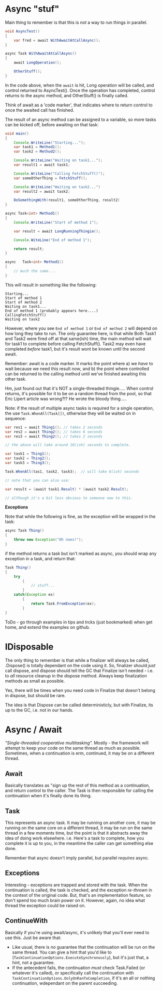 * Async "stuf"
Main thing to remember is that this is /not/ a way to run things in parallel.

#+BEGIN_SRC java
  void AsyncTest()
  {
      var fred = await WithAwaitAtCallAsync();
  }

  async Task WithAwaitAtCallAsync()
  {
      await LongOperation();

      OtherStuff();
  }
#+END_SRC

In the code above, when the ~await~ is hit, Long operation will be called, and control returned to AsyncTest().  Once the operation has completed, control returns to the async method, and OtherStuff() is finally called.

Think of await as a 'code marker', that indicates where to return control to once the awaited call has finished.

The result of an async method can be assigned to a variable, so more tasks can be kicked off, before awaiting on that task:

#+BEGIN_SRC java
  void main()
  {
      Console.WriteLine("Starting...");
      var task1 = Method1();
      var task2 = Method2();

      Console.WriteLine("Waiting on task1...");
      var result1 = await task1;

      Console.WriteLine("Calling FetchStuff()");
      var someOtherThing = FetchStuff();

      Console.WriteLine("Waiting on task2...")
      var result2 = await task2;

      DoSomethingWith(result1, someOtherThing, result2)
  }

  async Task<int> Method1()
  {
      Console.WriteLine("Start of method 1");

      var result = await LongRunningThingie();

      Console.WiteLine("End of method 1");

      return result;
  }

  async   Task<int> Method1()
  {
      // much the same....
  }
#+END_SRC

This will result in something like the following:

#+BEGIN_SRC
Starting...
Start of method 1
Start of method 2
Waiting on task1...
End of method 1 (probably appears here....)
CallingFetchStuff()
Waiting on task2
#+END_SRC

However, where you see ~End of method 1~ or ~End of method 2~ will depend on how long they take to run.  The only guarantee here, is that while Both Task1 and Task2 were fired off at that same(ish) time, the main method will wait for task1 to complete before calling FetchStuff().  Task2 may even have completed /before/ task1, but it's result wont be known until the second await.

Remember: await is a code marker.  It marks the point where a) we /have/ to wait because we need this result /now/, and b) the point where controlled can be returned to the calling method until we've finished awaiting this other task.

Hm, just found out that it's NOT a single-threaded thingie.....  When control returns, it's possible for it to be on a random thread from the pool, so that Eric Lipert article was wrong?!?  He wrote the bloody thing.....

Note: if the result of multiple async tasks is required for a single operation, the use ~Task.WhenAll(Task[])~, otherwise they will be waited on in sequence:

#+BEGIN_SRC java
  var res1 = await Thing1(); // takes 2 seconds
  var res2 = await Thing2(); // takes 6 seconds
  var res3 = await Thing2(); // takes 2 seconds

  // the above will take around 10(ish) seconds to complete.

  var task1 = Thing1();
  var task2 = Thing2();
  var task3 = Thing3();

  Task.WhenAll(tas1, task2, task3);  // will take 6(ish) seconds

  // note that you can also use:

  var result = (await task1.Result) * (await task2.Result);

  // although it's a bit less obvious to someone new to this.
#+END_SRC

*Exceptions*

Note that while the following is fine, as the exception will be wrapped in the task:

#+BEGIN_SRC java
  async Task Thing()
  {
      throw new Exception("Oh noes!");
  }
#+END_SRC

if the method returns a task but isn't marked as async, you should wrap any exception in a task, and return that:

#+BEGIN_SRC java
  Task Thing()
  {
      try
          {
              // stuff...
          }
      catch(Exception ex)
          {
              return Task.FromException(ex);
          }
  }
#+END_SRC

ToDo - go through examples in tips and trcks (just bookmarked) when get home, and extend the examples on github.

* IDisposable
The only thing to remember is that while a finalizer will always be called, .Dispose() is totally dependant on the code using it.  So, finalizer should /just/ call dispose, and dispose should tell the GC that Finalize isn't needed - i.e. to /all/ resource cleanup in the dispose method.  Always keep finalization methods as small as possible.

Yes, there will be times when you need code in Finalize that doesn't belong in dispose, but should be rare.

The idea is that Dispose can be called deterministicly, but with Finalize, its up to the GC, i.e. not in our hands.
* Async / Await
/"Single-threaded cooperative multitasking"./  Mostly - the framework will attempt to keep your code on the same thread as much as possible.  Sometimes, when a continuation is erm, continued, it may be on a different thread.

** Await
Basically translates as "sign up the rest of this method as a continuation, and return control to the caller.  The Task is then responsible for calling the continuation when it's finally done its thing.

** Task
This represents an async task.  It may be running on another core, it may be running on the same core on a different thread, it may be run on the same thread in a few moments time, but the point is that it abstracts away the idea of doing work elsewhere.  i.e. Here's a task to complete, how you complete it is up to you, in the meantime the caller can get something else done.

Remember that async doesn't imply parallel, but parallel /requires/ async.
** Exceptions
Interesting - exceptions are trapped and stored with the task.  When the continuation is called, the task is checked, and the exception /re-thrown/ in the context of the original code.  But, that's an implementation feature, so don't spend too much brain power on it.  However, again, no idea what thread the exception could be raised on.

** ContinueWith
Basically if you're using await/async, it's unlikely that you'll ever need to use this.
Just be aware that:
 - Like usual, there is /no/ guarantee that the continuation will be run on the same thread.  You can give a hint that you'd like to (~TaskContinuationOptions.ExecuteSynchronously~), but it's just that, a hint, not a guarantee.
 - If the antecedent fails, the continuation /must/ check Task.Failed (or whatever it's called), or specifically call the continuation with ~TaskContinuationOptions.OnlyOnRanToCompletion~, if it's an all or nothing continuation, wdependant on the parent succeeding.
